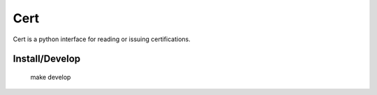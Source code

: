 Cert
===========

Cert is a python interface for reading or issuing certifications.


Install/Develop
-----------

    make develop
